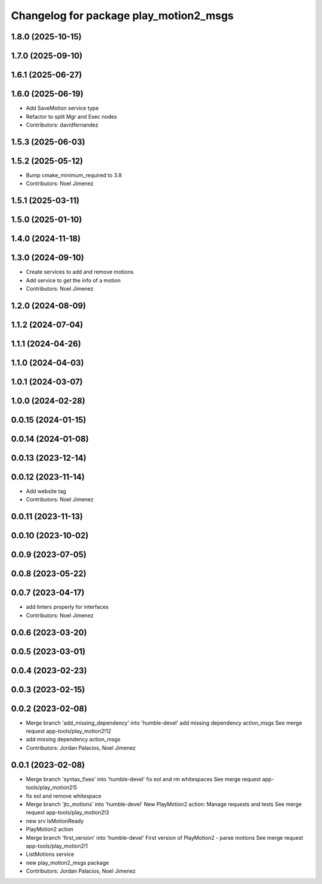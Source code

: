 ^^^^^^^^^^^^^^^^^^^^^^^^^^^^^^^^^^^^^^^
Changelog for package play_motion2_msgs
^^^^^^^^^^^^^^^^^^^^^^^^^^^^^^^^^^^^^^^

1.8.0 (2025-10-15)
------------------

1.7.0 (2025-09-10)
------------------

1.6.1 (2025-06-27)
------------------

1.6.0 (2025-06-19)
------------------
* Add SaveMotion service type
* Refactor to split Mgr and Exec nodes
* Contributors: davidfernandez

1.5.3 (2025-06-03)
------------------

1.5.2 (2025-05-12)
------------------
* Bump cmake_minimum_required to 3.8
* Contributors: Noel Jimenez

1.5.1 (2025-03-11)
------------------

1.5.0 (2025-01-10)
------------------

1.4.0 (2024-11-18)
------------------

1.3.0 (2024-09-10)
------------------
* Create services to add and remove motions
* Add service to get the info of a motion
* Contributors: Noel Jimenez

1.2.0 (2024-08-09)
------------------

1.1.2 (2024-07-04)
------------------

1.1.1 (2024-04-26)
------------------

1.1.0 (2024-04-03)
------------------

1.0.1 (2024-03-07)
------------------

1.0.0 (2024-02-28)
------------------

0.0.15 (2024-01-15)
-------------------

0.0.14 (2024-01-08)
-------------------

0.0.13 (2023-12-14)
-------------------

0.0.12 (2023-11-14)
-------------------
* Add website tag
* Contributors: Noel Jimenez

0.0.11 (2023-11-13)
-------------------

0.0.10 (2023-10-02)
-------------------

0.0.9 (2023-07-05)
------------------

0.0.8 (2023-05-22)
------------------

0.0.7 (2023-04-17)
------------------
* add linters properly for interfaces
* Contributors: Noel Jimenez

0.0.6 (2023-03-20)
------------------

0.0.5 (2023-03-01)
------------------

0.0.4 (2023-02-23)
------------------

0.0.3 (2023-02-15)
------------------

0.0.2 (2023-02-08)
------------------
* Merge branch 'add_missing_dependency' into 'humble-devel'
  add missing dependency action_msgs
  See merge request app-tools/play_motion2!12
* add missing dependency action_msgs
* Contributors: Jordan Palacios, Noel Jimenez

0.0.1 (2023-02-08)
------------------
* Merge branch 'syntax_fixes' into 'humble-devel'
  fix eol and rm whitespaces
  See merge request app-tools/play_motion2!5
* fix eol and remove whitespace
* Merge branch 'jtc_motions' into 'humble-devel'
  New PlayMotion2 action: Manage requests and tests
  See merge request app-tools/play_motion2!3
* new srv IsMotionReady
* PlayMotion2 action
* Merge branch 'first_version' into 'humble-devel'
  First version of PlayMotion2 - parse motions
  See merge request app-tools/play_motion2!1
* ListMotions service
* new play_motion2_msgs package
* Contributors: Jordan Palacios, Noel Jimenez
